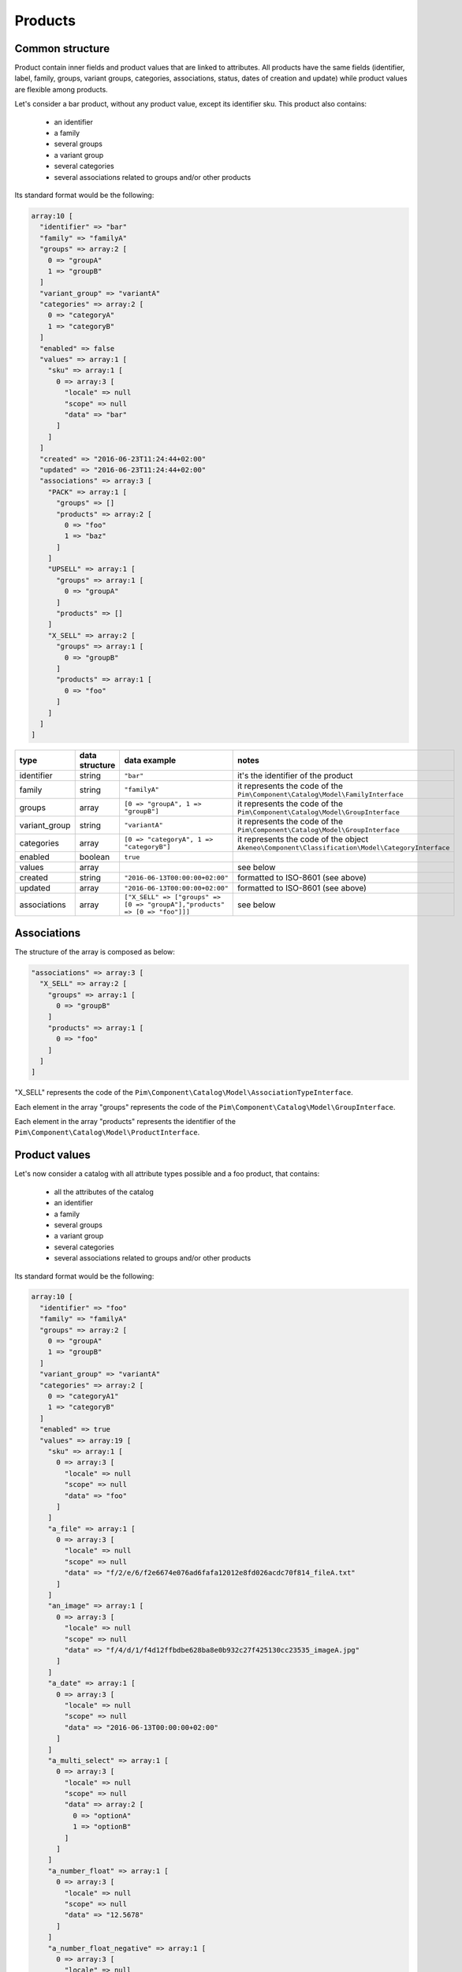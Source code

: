 Products
========

Common structure
----------------

Product contain inner fields and product values that are linked to attributes. All products have the same fields (identifier, label, family, groups, variant groups, categories, associations, status, dates of creation and update) while product values are flexible among products.

Let's consider a bar product, without any product value, except its identifier sku. This product also contains:

    * an identifier
    * a family
    * several groups
    * a variant group
    * several categories
    * several associations related to groups and/or other products

Its standard format would be the following:

.. code-block:: php

    array:10 [
      "identifier" => "bar"
      "family" => "familyA"
      "groups" => array:2 [
        0 => "groupA"
        1 => "groupB"
      ]
      "variant_group" => "variantA"
      "categories" => array:2 [
        0 => "categoryA"
        1 => "categoryB"
      ]
      "enabled" => false
      "values" => array:1 [
        "sku" => array:1 [
          0 => array:3 [
            "locale" => null
            "scope" => null
            "data" => "bar"
          ]
        ]
      ]
      "created" => "2016-06-23T11:24:44+02:00"
      "updated" => "2016-06-23T11:24:44+02:00"
      "associations" => array:3 [
        "PACK" => array:1 [
          "groups" => []
          "products" => array:2 [
            0 => "foo"
            1 => "baz"
          ]
        ]
        "UPSELL" => array:1 [
          "groups" => array:1 [
            0 => "groupA"
          ]
          "products" => []
        ]
        "X_SELL" => array:2 [
          "groups" => array:1 [
            0 => "groupB"
          ]
          "products" => array:1 [
            0 => "foo"
          ]
        ]
      ]
    ]

+---------------+----------------+----------------------------------------------------------------------------+--------------------------------------------------------------+
| type          | data structure | data example                                                               |   notes                                                      |
+===============+================+============================================================================+==============================================================+
| identifier    | string         | ``"bar"``                                                                  | | it's the identifier of the product                         |
|               |                |                                                                            |                                                              |
+---------------+----------------+----------------------------------------------------------------------------+--------------------------------------------------------------+
| family        | string         | ``"familyA"``                                                              | | it represents the code of the                              |
|               |                |                                                                            | | ``Pim\Component\Catalog\Model\FamilyInterface``            |
+---------------+----------------+----------------------------------------------------------------------------+--------------------------------------------------------------+
| groups        | array          | ``[0 => "groupA", 1 => "groupB"]``                                         | | it represents the code of the                              |
|               |                |                                                                            | | ``Pim\Component\Catalog\Model\GroupInterface``             |
+---------------+----------------+----------------------------------------------------------------------------+--------------------------------------------------------------+
| variant_group | string         | ``"variantA"``                                                             | | it represents the code of the                              |
|               |                |                                                                            | | ``Pim\Component\Catalog\Model\GroupInterface``             |
+---------------+----------------+----------------------------------------------------------------------------+--------------------------------------------------------------+
| categories    | array          | ``[0 => "categoryA", 1 => "categoryB"]``                                   | | it represents the code of the object                       |
|               |                |                                                                            | | ``Akeneo\Component\Classification\Model\CategoryInterface``|
+---------------+----------------+----------------------------------------------------------------------------+--------------------------------------------------------------+
| enabled       | boolean        | ``true``                                                                   |                                                              |
|               |                |                                                                            |                                                              |
+---------------+----------------+----------------------------------------------------------------------------+--------------------------------------------------------------+
| values        | array          |                                                                            | | see below                                                  |
|               |                |                                                                            |                                                              |
+---------------+----------------+----------------------------------------------------------------------------+--------------------------------------------------------------+
| created       | string         | ``"2016-06-13T00:00:00+02:00"``                                            | | formatted to ISO-8601 (see above)                          |
|               |                |                                                                            |                                                              |
+---------------+----------------+----------------------------------------------------------------------------+--------------------------------------------------------------+
| updated       | array          | ``"2016-06-13T00:00:00+02:00"``                                            | | formatted to ISO-8601 (see above)                          |
|               |                |                                                                            |                                                              |
+---------------+----------------+----------------------------------------------------------------------------+--------------------------------------------------------------+
| associations  | array          | ``["X_SELL" => ["groups" => [0 => "groupA"],"products" => [0 => "foo"]]]`` | | see below                                                  |
|               |                |                                                                            |                                                              |
+---------------+----------------+----------------------------------------------------------------------------+--------------------------------------------------------------+

Associations
------------

The structure of the array is composed as below:

.. code-block:: php

    "associations" => array:3 [
      "X_SELL" => array:2 [
        "groups" => array:1 [
          0 => "groupB"
        ]
        "products" => array:1 [
          0 => "foo"
        ]
      ]
    ]

"X_SELL" represents the code of the ``Pim\Component\Catalog\Model\AssociationTypeInterface``.

Each element in the array "groups" represents the code of the ``Pim\Component\Catalog\Model\GroupInterface``.

Each element in the array "products" represents the identifier of the ``Pim\Component\Catalog\Model\ProductInterface``.


Product values
--------------

Let's now consider a catalog with all attribute types possible and a foo product, that contains:

    * all the attributes of the catalog
    * an identifier
    * a family
    * several groups
    * a variant group
    * several categories
    * several associations related to groups and/or other products

Its standard format would be the following:

.. code-block:: php

    array:10 [
      "identifier" => "foo"
      "family" => "familyA"
      "groups" => array:2 [
        0 => "groupA"
        1 => "groupB"
      ]
      "variant_group" => "variantA"
      "categories" => array:2 [
        0 => "categoryA1"
        1 => "categoryB"
      ]
      "enabled" => true
      "values" => array:19 [
        "sku" => array:1 [
          0 => array:3 [
            "locale" => null
            "scope" => null
            "data" => "foo"
          ]
        ]
        "a_file" => array:1 [
          0 => array:3 [
            "locale" => null
            "scope" => null
            "data" => "f/2/e/6/f2e6674e076ad6fafa12012e8fd026acdc70f814_fileA.txt"
          ]
        ]
        "an_image" => array:1 [
          0 => array:3 [
            "locale" => null
            "scope" => null
            "data" => "f/4/d/1/f4d12ffbdbe628ba8e0b932c27f425130cc23535_imageA.jpg"
          ]
        ]
        "a_date" => array:1 [
          0 => array:3 [
            "locale" => null
            "scope" => null
            "data" => "2016-06-13T00:00:00+02:00"
          ]
        ]
        "a_multi_select" => array:1 [
          0 => array:3 [
            "locale" => null
            "scope" => null
            "data" => array:2 [
              0 => "optionA"
              1 => "optionB"
            ]
          ]
        ]
        "a_number_float" => array:1 [
          0 => array:3 [
            "locale" => null
            "scope" => null
            "data" => "12.5678"
          ]
        ]
        "a_number_float_negative" => array:1 [
          0 => array:3 [
            "locale" => null
            "scope" => null
            "data" => "-99.8732"
          ]
        ]
        "a_number_integer" => array:1 [
          0 => array:3 [
            "locale" => null
            "scope" => null
            "data" => 42
          ]
        ]
        "a_number_integer_negative" => array:1 [
          0 => array:3 [
            "locale" => null
            "scope" => null
            "data" => -5
          ]
        ]
        "a_ref_data_multi_select" => array:1 [
          0 => array:3 [
            "locale" => null
            "scope" => null
            "data" => array:2 [
              0 => "fabricA"
              1 => "fabricB"
            ]
          ]
        ]
        "a_ref_data_simple_select" => array:1 [
          0 => array:3 [
            "locale" => null
            "scope" => null
            "data" => "colorB"
          ]
        ]
        "a_simple_select" => array:1 [
          0 => array:3 [
            "locale" => null
            "scope" => null
            "data" => "optionB"
          ]
        ]
        "a_text" => array:1 [
          0 => array:3 [
            "locale" => null
            "scope" => null
            "data" => "this is a text"
          ]
        ]
        "a_text_area" => array:1 [
          0 => array:3 [
            "locale" => null
            "scope" => null
            "data" => "this is a very very very very very long text"
          ]
        ]
        "a_yes_no" => array:1 [
          0 => array:3 [
            "locale" => null
            "scope" => null
            "data" => true
          ]
        ]
        "a_localizable_image" => array:2 [
          0 => array:3 [
            "locale" => "en_US"
            "scope" => null
            "data" => "2/b/6/b/2b6b451334ee1a9aa83b5755590dae72ba254d8b_imageB_en_US.jpg"
          ]
          1 => array:3 [
            "locale" => "fr_FR"
            "scope" => null
            "data" => "d/e/3/f/de3f2a0af94d8b10ccc2c37bf4f945fd262d568e_imageB_fr_FR.jpg"
          ]
        ]
        "a_localized_and_scopable_text_area" => array:3 [
          0 => array:3 [
            "locale" => "en_US"
            "scope" => "ecommerce"
            "data" => "a text area for ecommerce in English"
          ]
          1 => array:3 [
            "locale" => "en_US"
            "scope" => "tablet"
            "data" => "a text area for tablets in English"
          ]
          2 => array:3 [
            "locale" => "fr_FR"
            "scope" => "tablet"
            "data" => "une zone de texte pour les tablettes en français"
          ]
        ]
        "a_metric" => array:1 [
          0 => array:3 [
            "locale" => null
            "scope" => null
            "data" => array:2 [
              "amount" => "987654321987.123456789123"
              "unit" => "KILOWATT"
            ]
          ]
        ]
        "a_metric_without_decimal" => array:1 [
          0 => array:3 [
            "locale" => null
            "scope" => null
            "data" => array:2 [
              "amount" => 200
              "unit" => "GRAM"
            ]
          ]
        ]
        "a_metric_negative" => array:1 [
          0 => array:3 [
            "locale" => null
            "scope" => null
            "data" => array:2 [
              "amount" => "-20.000000000000"
              "unit" => "CELSIUS"
            ]
          ]
        ]
        "a_metric_negative_without_decimal" => array:1 [
          0 => array:3 [
            "locale" => null
            "scope" => null
            "data" => array:2 [
              "amount" => -100
              "unit" => "CELSIUS"
            ]
          ]
        ]
        "a_price" => array:1 [
          0 => array:3 [
            "locale" => null
            "scope" => null
            "data" => array:2 [
              0 => array:2 [
                "amount" => "45.00"
                "currency" => "USD"
              ]
              1 => array:2 [
                "amount" => "-56.53"
                "currency" => "EUR"
              ]
            ]
          ]
        ]
        "a_scopable_price_without_decimal" => array:2 [
          0 => array:3 [
            "locale" => null
            "scope" => "ecommerce"
            "data" => array:2 [
              0 => array:2 [
                "amount" => 15
                "currency" => "EUR"
              ]
              1 => array:2 [
                "amount" => -20
                "currency" => "USD"
              ]
            ]
          ]
          1 => array:3 [
            "locale" => null
            "scope" => "tablet"
            "data" => array:2 [
              0 => array:2 [
                "amount" => 17
                "currency" => "EUR"
              ]
              1 => array:2 [
                "amount" => 24
                "currency" => "USD"
              ]
            ]
          ]
        ]
      ]
      "created" => "2016-06-23T11:24:44+02:00"
      "updated" => "2016-06-23T11:24:44+02:00"
      "associations" => array:3 [
        "PACK" => array:1 [
          "groups" => []
          "products" => array:2 [
            0 => "bar"
            1 => "baz"
          ]
        ]
        "UPSELL" => array:1 [
          "groups" => array:1 [
            0 => "groupA"
          ]
          "products" => []
        ]
        "X_SELL" => array:2 [
          "groups" => array:1 [
            0 => "groupB"
          ]
          "products" => array:1 [
            0 => "bar"
          ]
        ]
      ]
    ]

The product values are provided via the key values.

Product values can be localizable and/or scopable:

    * `localizable` means its value depends on the locale
    * `scopable` means its value depends on the scope (also called channel)
    * `localizable` and `scopable` means its value depends on the locale and the scope (also called channel)

That's why product values always respect the following structure:

.. code-block:: php

    array:3 [
      "locale" => "a locale code"
      "scope" => "a scope code"
      "data" => "the value for the given locale and scope"
    ]

And that's why, for the same attribute, you can have multiple product values:

.. code-block:: php

    "a_localizable_attribute" => array:2 [
      0 => array:3 [
        "locale" => "en_US"
        "scope" => null
        "data" => "the data in English"
      ]
      1 => array:3 [
        "locale" => "fr_FR"
        "scope" => null
        "data" => "la donnée en français"
      ]
    ]

Depending on the type of the product value, the data key can have different structure:

+----------------+----------------+-------------------------------------------------------------------------------------------------------+-----------------------------------------------------------------+
| attribute type | data structure | data example                                                                                          |   notes                                                         |
+================+================+=======================================================================================================+=================================================================+
| identifier     | string         | ``"foo"``                                                                                             |                                                                 |
+----------------+----------------+-------------------------------------------------------------------------------------------------------+-----------------------------------------------------------------+
| file           | string         | ``"f/2/e/6/f2e6674e076ad6fafa12012e8fd026acdc70f814_fileA.txt"``                                      | | it represents the key of the object                           |
|                |                |                                                                                                       | | ``Akeneo\Component\FileStorage\Model\FileInfoInterface``      |
+----------------+----------------+-------------------------------------------------------------------------------------------------------+-----------------------------------------------------------------+
| image          | string         | ``"f/4/d/1/f4d12ffbdbe628ba8e0b932c27f425130cc23535_imageA.jpg"``                                     | | it represents the key of the object                           |
|                |                |                                                                                                       | | ``Akeneo\Component\FileStorage\Model\FileInfoInterface``      |
+----------------+----------------+-------------------------------------------------------------------------------------------------------+-----------------------------------------------------------------+
| date           | string         | ``"2016-06-13T00:00:00+02:00"``                                                                       | | formatted to ISO-8601 (see above)                             |
+----------------+----------------+-------------------------------------------------------------------------------------------------------+-----------------------------------------------------------------+
| multi select   | string[]       | ``[0 => "optionA", 1 => "optionB"]``                                                                  | | each element of the array represents the `code` of the        |
|                |                |                                                                                                       | | ``Pim\Component\Catalog\Model\AttributeOptionInterface``      |
+----------------+----------------+-------------------------------------------------------------------------------------------------------+-----------------------------------------------------------------+
| number         | string         | ``"-99.8732"``                                                                                        | | formatted as a string to avoid the floating point precision   |
|                |                |                                                                                                       | | problem of PHP (see above)                                    |
+----------------+----------------+-------------------------------------------------------------------------------------------------------+-----------------------------------------------------------------+
| reference data | string[]       | ``[0 => "fabricA",1 => "fabricB"]``                                                                   | | each element of the array represents the `code` of the        |
| multi select   |                |                                                                                                       | | ``Pim\Component\ReferenceData\Model\ReferenceDataInterface``  |
+----------------+----------------+-------------------------------------------------------------------------------------------------------+-----------------------------------------------------------------+
| simple select  | string         | ``"optionB"``                                                                                         | | it represents the `code` of the                               |
|                |                |                                                                                                       | | ``Pim\Component\Catalog\Model\AttributeOptionInterface``      |
+----------------+----------------+-------------------------------------------------------------------------------------------------------+-----------------------------------------------------------------+
| reference data | string         | ``"colorB"``                                                                                          | | it represents the `code` of the                               |
| simple select  |                |                                                                                                       | | ``Pim\Component\ReferenceData\Model\ReferenceDataInterface``  |
+----------------+----------------+-------------------------------------------------------------------------------------------------------+-----------------------------------------------------------------+
| text           | string         | ``"this is a text"``                                                                                  |                                                                 |
+----------------+----------------+-------------------------------------------------------------------------------------------------------+-----------------------------------------------------------------+
| text area      | string         | ``"this is a very very very very very long text"``                                                    |                                                                 |
+----------------+----------------+-------------------------------------------------------------------------------------------------------+-----------------------------------------------------------------+
| yes/no         | boolean        | ``true``                                                                                              |                                                                 |
+----------------+----------------+-------------------------------------------------------------------------------------------------------+-----------------------------------------------------------------+
| metric         | array          | ``["amount" => "987654321987.123456789123","unit" => "KILOWATT"]``                                    | | amount and unit keys are expected unit should be a known unit |
|                |                |                                                                                                       | | depending of the metric family of the attribute               |
+----------------+----------------+-------------------------------------------------------------------------------------------------------+-----------------------------------------------------------------+
| price          | array          | ``[0 => ["amount" => "45.00","currency" => "USD"], 1 => ["amount" => "56.53","currency" => "EUR"] ]`` | | amount and currency keys are expected for each price          |
| collection     |                |                                                                                                       | | currency should be a known currency                           |
+----------------+----------------+-------------------------------------------------------------------------------------------------------+-----------------------------------------------------------------+

The following product values data, that represents decimal values are represented with strings (when the ``decimal_allowed`` attribute property is set to false) in the standard format:

    * metric (class Pim\Component\Catalog\Model\Metric)
    * price (class Pim\Component\Catalog\Model\ProductPriceInterface)
    * number (class Pim\Component\Catalog\Model\ProductValueInterface, property getDecimal)

When the ``decimal_allowed`` attribute property is set to true, they are represented with integers in the standard format.
